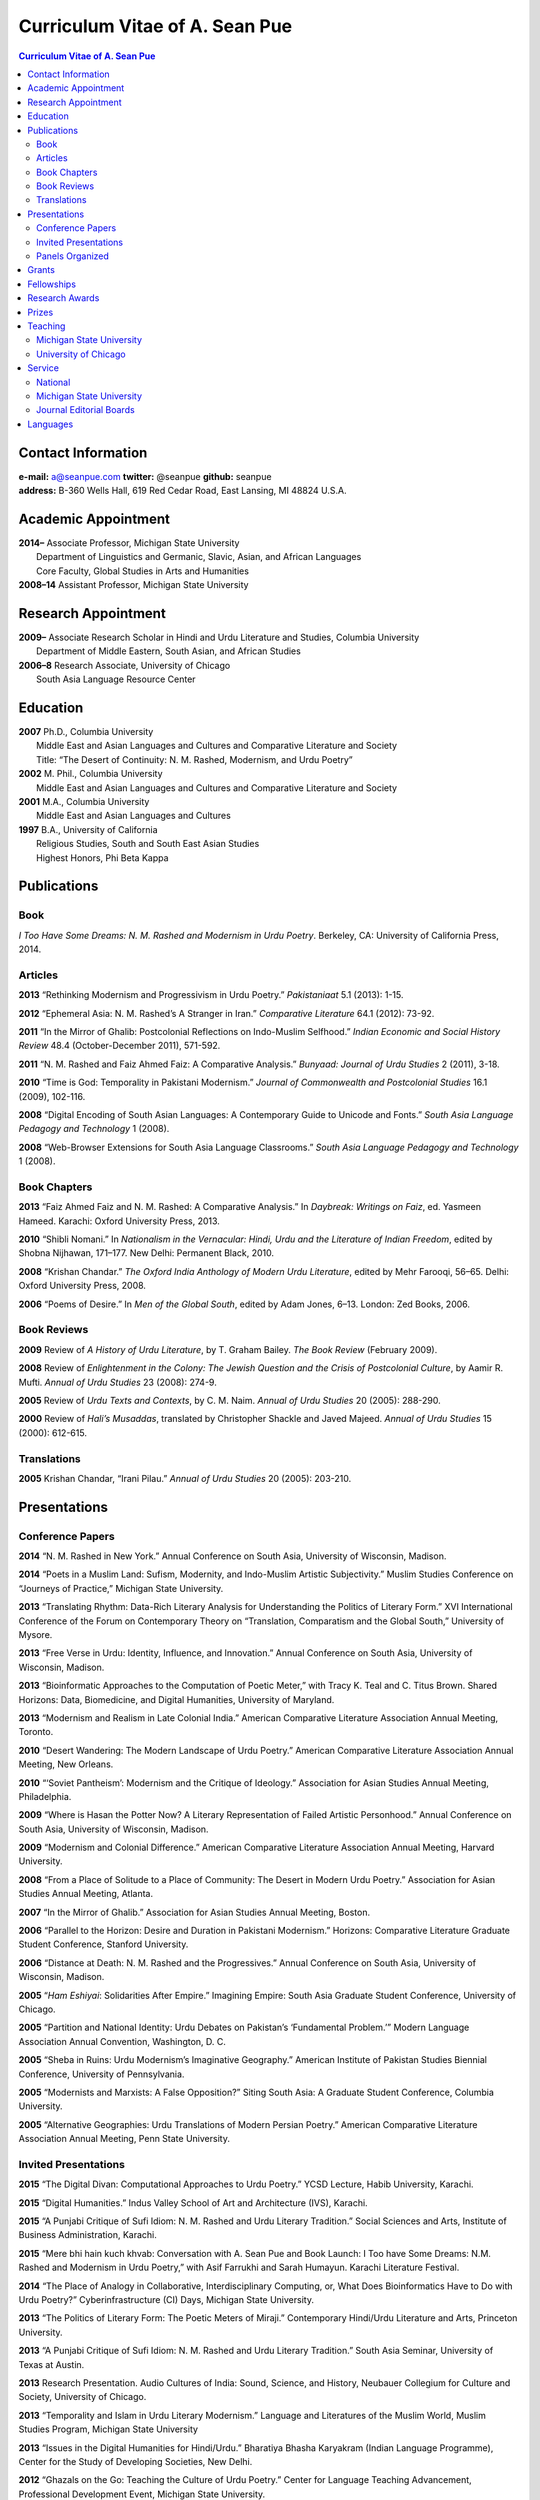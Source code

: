 .. title: Curriculum Vitae of A. Sean Pue
.. slug: cv
.. date: 2015/02/05 23:00
.. tags:
.. link:
.. description:

=================================
 Curriculum Vitae of A. Sean Pue
=================================

.. class:: alert alert-info pull-right

.. contents:: Curriculum Vitae of A. Sean Pue

.. footer::

   ###Page###

.. raw:: pdf

   SetPageCounter 1 arabic

.. raw:: html

   <style type="text/css">
        p { padding-left: 1.5em;
            text-indent: -1.5em;
          }
   </style>
    

-------------------
Contact Information
-------------------
| **e-mail:**
  a@seanpue.com 
  **twitter:** 
  @seanpue
  **github:**
  seanpue
| **address:** 
  B-360 Wells Hall, 619 Red Cedar Road, East Lansing, MI 48824 U.S.A.

--------------------
Academic Appointment
--------------------
| **2014–**
    Associate Professor, Michigan State University
|   Department of Linguistics and Germanic, Slavic, Asian, and African Languages
|   Core Faculty, Global Studies in Arts and Humanities
| **2008–14** 
    Assistant Professor, Michigan State University

--------------------
Research Appointment
--------------------
| **2009–**
    Associate Research Scholar in Hindi and Urdu Literature and Studies, Columbia University
|   Department of Middle Eastern, South Asian, and African Studies
| **2006–8**
    Research Associate, University of Chicago
|   South Asia Language Resource Center

---------
Education
---------
| **2007**
    Ph.D., Columbia University
|   Middle East and Asian Languages and Cultures and Comparative Literature and Society
|   Title: “The Desert of Continuity: N. M. Rashed, Modernism, and Urdu Poetry”
| **2002**
    M. Phil., Columbia University
|   Middle East and Asian Languages and Cultures and Comparative Literature and Society
| **2001**
    M.A., Columbia University
|   Middle East and Asian Languages and Cultures
| **1997**
    B.A., University of California
|   Religious Studies, South and South East Asian Studies
|   Highest Honors, Phi Beta Kappa

------------
Publications
------------

Book
====
*I Too Have Some Dreams: N. M. Rashed and Modernism in Urdu Poetry*. 
Berkeley, CA: University of California Press, 2014.

Articles
========
**2013** 
“Rethinking Modernism and Progressivism in Urdu Poetry.” 
*Pakistaniaat* 5.1 (2013): 1-15.

**2012**
“Ephemeral Asia: N. M. Rashed’s A Stranger in Iran.”
*Comparative Literature* 64.1 (2012): 73-92.

**2011** 
“In the Mirror of Ghalib: Postcolonial Reflections on Indo-Muslim Selfhood.”
*Indian Economic and Social History Review* 48.4 (October-December 2011), 571-592.

**2011** 
“N. M. Rashed and Faiz Ahmed Faiz: A Comparative Analysis.” 
*Bunyaad: Journal of Urdu Studies*  2 (2011), 3-18.

**2010**
“Time is God: Temporality in Pakistani Modernism.”
*Journal of Commonwealth and Postcolonial Studies* 16.1 (2009), 102-116.

**2008** 
“Digital Encoding of South Asian Languages: A Contemporary Guide to Unicode and Fonts.” 
*South Asia Language Pedagogy and Technology* 1 (2008).

**2008** 
“Web-Browser Extensions for South Asia Language Classrooms.” 
*South Asia Language Pedagogy and Technology* 1 (2008).

Book Chapters
=============
**2013**
“Faiz Ahmed Faiz and N. M. Rashed: A Comparative Analysis.” 
In *Daybreak: Writings on Faiz*, 
ed. Yasmeen Hameed.
Karachi: Oxford University Press, 2013. 

**2010**
“Shibli Nomani.” 
In *Nationalism in the Vernacular: 
Hindi, Urdu and the Literature of Indian Freedom*,
edited by Shobna Nijhawan,
171–177.
New Delhi: Permanent Black, 2010.

**2008** “Krishan Chandar.”
*The Oxford India Anthology of Modern Urdu Literature*, 
edited by Mehr Farooqi, 56–65. 
Delhi: Oxford University Press, 2008.

**2006**
“Poems of Desire.” 
In *Men of the Global South*, 
edited by Adam Jones,
6–13.
London: Zed Books, 2006.


Book Reviews
============
**2009**
Review of *A History of Urdu Literature*, 
by T. Graham Bailey. 
*The Book Review* (February 2009).

**2008**
Review of *Enlightenment in the Colony: 
The Jewish Question and the Crisis of Postcolonial Culture*, 
by Aamir R. Mufti.
*Annual of Urdu Studies* 23 (2008): 274-9.

**2005**
Review of *Urdu Texts and Contexts*, 
by C. M. Naim.
*Annual of Urdu Studies* 20 (2005): 288-290.

**2000**
Review of *Hali’s Musaddas*,
translated by Christopher Shackle and Javed Majeed.
*Annual of Urdu Studies* 15 (2000): 612-615.

Translations
============

**2005** Krishan Chandar, “Irani Pilau.” 
*Annual of Urdu Studies* 20 (2005): 203-210.

-------------
Presentations
-------------

Conference Papers
=================

.. Exact dates follow in comments.

**2014**
“N. M. Rashed in New York.”
Annual Conference on South Asia, 
University of Wisconsin, Madison.

.. 18 October 2014

**2014**
“Poets in a Muslim Land: 
Sufism, Modernity, and Indo-Muslim Artistic Subjectivity.”
Muslim Studies Conference on “Journeys of Practice,” 
Michigan State University.

.. 20 March 2014

**2013**
“Translating Rhythm: 
Data-Rich Literary Analysis for Understanding the Politics of Literary Form.”
XVI International Conference of the Forum on Contemporary Theory on
“Translation, Comparatism and the Global South,” University of Mysore.

.. 18 December 2013

**2013**
“Free Verse in Urdu: Identity, Influence, and Innovation.” 
Annual Conference on South Asia, University of Wisconsin, Madison.

.. 18 October 2013

**2013**
“Bioinformatic Approaches to the Computation of Poetic Meter,” 
with Tracy K. Teal and C. Titus Brown.
Shared Horizons: Data, Biomedicine, and Digital Humanities, University of Maryland.

.. 12 April 2013 

**2013**
“Modernism and Realism in Late Colonial India.”
American Comparative Literature Association Annual Meeting, Toronto.

.. 6 April 2013

**2010**
“Desert Wandering: The Modern Landscape of Urdu Poetry.” 
American Comparative Literature Association Annual Meeting, New Orleans.

**2010**
“‘Soviet Pantheism’: Modernism and the Critique of Ideology.”
Association for Asian Studies Annual Meeting, Philadelphia.

**2009**
“Where is Hasan the Potter Now? A Literary Representation of Failed Artistic Personhood.”
Annual Conference on South Asia, University of Wisconsin, Madison.

**2009**
“Modernism and Colonial Difference.”
American Comparative Literature Association Annual Meeting, Harvard University.

**2008**
“From a Place of Solitude to a Place of Community: The Desert in Modern Urdu Poetry.”
Association for Asian Studies Annual Meeting, Atlanta.

**2007**
“In the Mirror of Ghalib.”
Association for Asian Studies Annual Meeting, Boston.

**2006** 
“Parallel to the Horizon: Desire and Duration in Pakistani Modernism.”
Horizons: Comparative Literature Graduate Student Conference, Stanford University.

**2006**
“Distance at Death: N. M. Rashed and the Progressives.”
Annual Conference on South Asia, University of Wisconsin, Madison.

**2005** 
“*Ham Eshiyai*: Solidarities After Empire.” 
Imagining Empire: South Asia Graduate Student Conference, University of Chicago.

**2005** 
“Partition and National Identity: Urdu Debates on Pakistan’s ‘Fundamental Problem.’”
Modern Language Association Annual Convention, Washington, D. C.

**2005**
“Sheba in Ruins: Urdu Modernism’s Imaginative Geography.”
American Institute of Pakistan Studies Biennial Conference, University of Pennsylvania.

**2005**
“Modernists and Marxists: A False Opposition?”
Siting South Asia: A Graduate Student Conference, Columbia University.

**2005**
“Alternative Geographies: Urdu Translations of Modern Persian Poetry.”
American Comparative Literature Association Annual Meeting, Penn State University.

Invited Presentations
=====================


.. Exact dates follow in comments.

**2015**
“The Digital Divan: Computational Approaches to Urdu Poetry.”
YCSD Lecture, Habib University, Karachi.

.. 11 February 2015; video: https://vimeo.com/119823748; article: 

**2015**
“Digital Humanities.”
Indus Valley School of Art and Architecture (IVS), Karachi.

.. 10 February 2015

**2015**
“A Punjabi Critique of Sufi Idiom: N. M. Rashed and Urdu Literary Tradition.”
Social Sciences and Arts, Institute of Business Administration, Karachi.

.. 9 February 2015; article: www.dawn.com/news/1162564 


**2015**
“Mere bhi hain kuch khvab: Conversation with A. Sean Pue and Book Launch: I Too have Some Dreams: N.M. Rashed and Modernism in Urdu Poetry,” with Asif Farrukhi and Sarah Humayun.
Karachi Literature Festival.

.. 8 February 2015


**2014**
“The Place of Analogy in Collaborative, Interdisciplinary Computing,
or,
What Does Bioinformatics Have to Do with Urdu Poetry?”
Cyberinfrastructure (CI) Days, Michigan State University.

.. 24 October 2014; http://vprgs.msu.edu/ci-days/2014/sessions#SeanPue

**2013**
“The Politics of Literary Form: The Poetic Meters of Miraji.”
Contemporary Hindi/Urdu Literature and Arts, Princeton University.

.. 6 December 2013

**2013** 
“A Punjabi Critique of Sufi Idiom: N. M. Rashed and Urdu Literary Tradition.”
South Asia Seminar, University of Texas at Austin.

.. 3 October 2013

**2013**
Research Presentation.
Audio Cultures of India: Sound, Science, and History,
Neubauer Collegium for Culture and Society, University of Chicago.

.. 16 September 2013 

**2013**
“Temporality and Islam in Urdu Literary Modernism.”
Language and Literatures of the Muslim World,
Muslim Studies Program,
Michigan State University

.. 25 January 2013

**2013**
“Issues in the Digital Humanities for Hindi/Urdu.”
Bharatiya Bhasha Karyakram (Indian Language Programme),
Center for the Study of Developing Societies, New Delhi.

.. 3 January 2013

**2012**
“Ghazals on the Go: Teaching the Culture of Urdu Poetry.”
Center for Language Teaching Advancement, 
Professional Development Event,
Michigan State University.

**2012**
“Mobile-Ready Hindi-Urdu Digital Literature Reader.”
South Asian Language Pedagogy Conference, Yale University.

**2011** 
“The Mobile Frontier of South Asian Language Pedagogy.”
Looking Through the Languages: 
South Asian Language Study for the Liberal Arts Conference,
Yale University.

**2011**
“Hindi, Urdu, and Beyond:
Web-Based Video and Handwriting Widgets for Mobile and Traditional Devices.” 
Explorations in Instructional Technology, Michigan State University.

**2011**
“Faiz the Poet.”
Guftugu: Faiz Ahmed Faiz, A Centennial Celebration, 
Center for South Asia Studies, University of California, Berkeley.

**2011**
“N. M. Rashed and Faiz Ahmed Faiz: A Comparative Analysis.” 
Faiz Ahmad Faiz Birth Centenary Colloquium,
Lahore University of Management Science.

**2011**
“In the Mirror of Ghalib: Postcolonial Reflections on Indo-Muslim Selfhood.”
Lahore University of Management Science.

**2011**
Response to *The Language of the Gods in the World of Men: 
Sanskrit, Culture, and Power in Premodern India* by Sheldon Pollock. 
Cosmopolitan and Vernacular Languages: A Global Conversation, University of Michigan.

**2010**
“Dialogue and Truth: An Introduction to Gandhi and His Global Legacy.”
Kapur Endowment Lecture, Michigan State University.

**2010** 
“Bridging the Language and Literature Divide:
Textual Encapsulation for South Asian Language Pedagogy and Digital Humanities.”
Teaching South Asia: Language Instruction and Literary Culture, Yale University.

**2010**
“Ephemeral Asia:
N. M. Rashed’s A Stranger in Iran and the Problem of Modernism in Urdu.” 
Global Studies Forum, Michigan State University.

**2009**
“Blending Content for South Asian Language Pedagogy,”
with Manan Ahmed.
Two-day Workshop, South Asia Summer Language Institute, 
University of Wisconsin, 2009.

**2009**
“Temporality and Difference in Pakistani Modernism.”
South Asia Seminar, University of Chicago.

**2008**
“Temporality in Pakistani Modernism.” 
UrduFest: Contemporary and Historical Facets of Urdu and Its Literature,
University of Virginia.

**2006**
“The Problem of the Vulgar.”
Between Popular Culture and State Ideology: 
Urdu literature and Urdu Media in Present-day Pakistan,
Internationales Wissenschaftsforum, Heidelberg.

**2003** 
“The Buried City: N. M. Rashed and Modern Urdu Poetry.”
Sarai @ Center for the Study of Developing Societies, New Delhi.


Panels Organized
================

**2013**
“Repositioned Realism.”
American Comparative Literature Association Annual Meeting, Toronto

**2010**
“Landscapes of Cultural Production.”
American Comparative Literature Association Annual Meeting, New Orleans.

**2010**
“National Culture and Belonging in Pakistan.”
Association for Asian Studies Annual Meeting, Philadelphia.

**2008**
“The Geography of Urdu: Canon, Metaphor, Community.”
Association for Asian Studies Annual Meeting, Atlanta.

**2007**
“The Modern Ghalib.”
Association for Asian Studies Annual Meeting, Boston.

------
Grants
------

**2010**
“Hindi-Urdu Blended Teaching Resources,”
South Asian Language Resource Center Pedagogical Resources Grant ($25,000)

**2006**
“Digital Urdu Ghazal Reader,”
South Asian Language Resource Center Pedagogical Resources Grant ($16,800)

**2004**
“Mir in Cyberspace,”
Center for Advanced Research in Language Acquisition Mini-Grant ($3000) 


-----------
Fellowships
-----------

**2011**
American Institute of Pakistan Studies
Short Term Research and Lecturing Fellowship 
(“N. M. Rashed and Modernism in Urdu Poetry” in Lahore and Islamabad)

**2005-6** 
FLAS Fellowship (Urdu), Columbia University

**2003**
Fulbright-Hays Doctoral Dissertation Research Abroad Fellowship (India)

**2003**
American Institute of Pakistan Studies Dissertation Research Grant (Unactivated)

**1998-2005**
Faculty Fellowship, Columbia University

**2001**
Columbia University Graduate School of Arts and Sciences Summer Fellowship (London, UK)

**2000**
FLAS Summer Fellowship (Punjabi in Chandigarh, India), Columbia University

**1997-8**
Berkeley Urdu Language Program in Pakistan Fellowship (Lahore)

---------------
Research Awards
---------------
**2014**
American Institute of Pakistan Studies, International Travel Award

**2012-3**
MSU College of Arts and Letters Faculty Learning Community Grant, 
“Digital Humanities,” with Danielle DeVoss

**2012**
MSU College of Arts and Letters Research Award,
“South Asian Digital Literary Services”

**2012**
MSU External Connections Grant (with Frances Pritchett, Columbia University)

**2012**
MSU Center for Language Teaching Advancement Research Grant,
“Ghazals on the Go: Teaching the Culture of Urdu Poetry”

**2010**
MSU College of Arts and Letters “Think Tank” Curriculum Development Grant,
“Global Publics”

**2009** MSU Global Studies in the Arts and the Arts and Humanities Research Grant

**2009** MSU Blended Teaching Community Research Grant


------
Prizes
------
**2013**
Global Outlook::Digital Humanities Essay Competition, 
First Prize, 
for “Bioinformatic Approaches to the Computational Analysis of Urdu Poetic Meter,”
with Tracy K. Teal and C. Titus Brown.

--------
Teaching
--------

Michigan State University
=========================

AL 340: Digital Humanities Seminar (Spring 2013, Spring 2014, Spring 2015)

GSAH 200: Questions, Issues, and Debates in Global Studies (Fall 2014) 

GSAH 220: Global Espionage: Identity, Intelligence, Power (Fall 2012)

GSAH 230: Encountering Difference: East-West, North South (Fall 2009, Fall 2010, Fall 2011)

GSAH 311: Partition, Displacement, and Cultural Memory (Fall 2013)

GSAH 499: Senior Thesis in Global Studies in Arts and Humanities (Spring 2015)

IAH 211B: Gandhi’s India in History, Literature, and Film (Spring 2009, Spring 2010)

LL151.2: Basic Hindi I (Fall 2008, Fall 2009, Fall 2010, Fall 2012, Fall 2014)

LL152.2 Basic Hindi II (Spring 2009, Spring 2010, Spring 2013, Spring 2015)

LL251.2: Intermediate Hindi I (Fall 2010, Fall 2011, Fall 2013)

LL252.2: Intermediate Hindi II (Spring 2014)

University of Chicago
=====================
Third- and Fourth-Year Hindi-3: Modern Hindi Poetry (Spring 2008)

Third- and Fourth-Year Urdu-1: Urdu Short Story (Autumn 2007)

-------
Service
-------

National
========

**2013–16**
American Institute of Pakistan Studies, Executive Committee

**2009-**
American Institute of Pakistan Studies, Board of Trustees

Michigan State University
=========================

**2014—** 
Global Studies in Arts and Humanities Curriculum Committee

**2013—** 
College Advisory Council, College of Arts and Letters

**2013–14**
Asian Studies Center Advisory Board

**2012–14** 
Global Studies in Arts and Humanities Advisory Committee

**2009–10**
Global Studies in Arts and Humanities Planning Committee

**2009–**
Core Faculty Member, Muslim Studies

**2008-12, 2014–** 
Global Studies in Arts and Humanities Curriculum Committee

**2008-**
Core Faculty Member, Asian Studies Center

**2008-**
Consulting Faculty Member, Gender in Global Context Center

**2008-** 
Integrated Media/Digital Humanities Steering Committee, College of Arts and Letters

**2008-**
Contractual Core Faculty Member, Global Studies in Arts and Humanities

Journal Editorial Boards
========================

**2011–**
*Bunyaad: Journal of Urdu Studies*

**2013–**
*Sagar: A South Asian Research Journal*

---------
Languages
---------
**research:** Hindi, Urdu, Persian

**secondary research:** Bengali, Punjabi, Arabic

**reading:** French, German

**programming:** Python, Perl, Mathlab, R, Java, Javascript, PHP, XSLT

.. admonition:: The current PDF version of this C.V. is available at http://seanpue.com/cv.pdf

   This C.V. was last updated on 28 April 2015.


